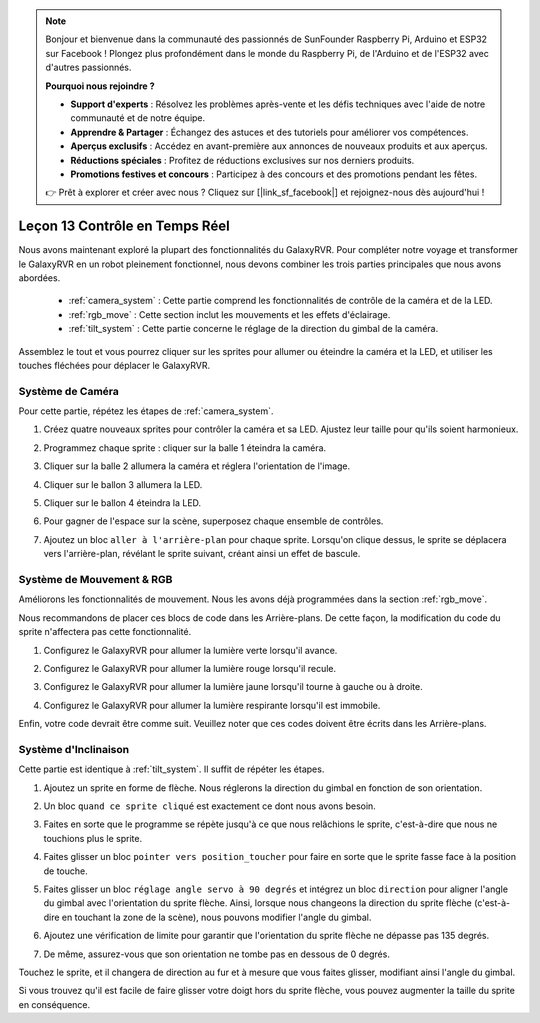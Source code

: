 .. note::

    Bonjour et bienvenue dans la communauté des passionnés de SunFounder Raspberry Pi, Arduino et ESP32 sur Facebook ! Plongez plus profondément dans le monde du Raspberry Pi, de l'Arduino et de l'ESP32 avec d'autres passionnés.

    **Pourquoi nous rejoindre ?**

    - **Support d'experts** : Résolvez les problèmes après-vente et les défis techniques avec l'aide de notre communauté et de notre équipe.
    - **Apprendre & Partager** : Échangez des astuces et des tutoriels pour améliorer vos compétences.
    - **Aperçus exclusifs** : Accédez en avant-première aux annonces de nouveaux produits et aux aperçus.
    - **Réductions spéciales** : Profitez de réductions exclusives sur nos derniers produits.
    - **Promotions festives et concours** : Participez à des concours et des promotions pendant les fêtes.

    👉 Prêt à explorer et créer avec nous ? Cliquez sur [|link_sf_facebook|] et rejoignez-nous dès aujourd'hui !

Leçon 13 Contrôle en Temps Réel
=======================================

Nous avons maintenant exploré la plupart des fonctionnalités du GalaxyRVR. 
Pour compléter notre voyage et transformer le GalaxyRVR en un robot pleinement fonctionnel, 
nous devons combiner les trois parties principales que nous avons abordées.

    * :ref:`camera_system` : Cette partie comprend les fonctionnalités de contrôle de la caméra et de la LED.

    * :ref:`rgb_move` : Cette section inclut les mouvements et les effets d'éclairage.

    * :ref:`tilt_system` : Cette partie concerne le réglage de la direction du gimbal de la caméra.

Assemblez le tout et vous pourrez cliquer sur les sprites pour allumer ou éteindre la caméra et la LED, et utiliser les touches fléchées pour déplacer le GalaxyRVR.

.. image:: img/13_camera_go_all2.png

**Système de Caméra**
------------------------------------

Pour cette partie, répétez les étapes de :ref:`camera_system`.

1. Créez quatre nouveaux sprites pour contrôler la caméra et sa LED. Ajustez leur taille pour qu'ils soient harmonieux.

.. image:: img/11_camera_4.png
.. :align: center

2. Programmez chaque sprite : cliquer sur la balle 1 éteindra la caméra.

.. image:: img/11_camera_1sp.png
.. :align: center

3. Cliquer sur la balle 2 allumera la caméra et réglera l'orientation de l'image.

.. image:: img/11_camera_2sp.png
.. :align: center

4. Cliquer sur le ballon 3 allumera la LED.

.. image:: img/11_camera_3sp.png
.. :align: center

5. Cliquer sur le ballon 4 éteindra la LED.

.. image:: img/11_camera_4sp.png
.. :align: center

6. Pour gagner de l'espace sur la scène, superposez chaque ensemble de contrôles.

.. image:: img/11_camera_fold.png
.. :align: center

7. Ajoutez un bloc ``aller à l'arrière-plan`` pour chaque sprite. Lorsqu'on clique dessus, le sprite se déplacera vers l'arrière-plan, révélant le sprite suivant, créant ainsi un effet de bascule.

.. image:: img/11_camera_layer.png
.. :align: center

**Système de Mouvement & RGB**
----------------------------------



Améliorons les fonctionnalités de mouvement. Nous les avons déjà programmées dans la section :ref:`rgb_move`.

Nous recommandons de placer ces blocs de code dans les Arrière-plans. De cette façon, la modification du code du sprite n'affectera pas cette fonctionnalité.

.. image:: img/13.ccc_code_in_stage.png

1. Configurez le GalaxyRVR pour allumer la lumière verte lorsqu'il avance.

.. image:: img/13.ccc_light_forward.png

2. Configurez le GalaxyRVR pour allumer la lumière rouge lorsqu'il recule.

.. image:: img/13.ccc_light_left_right.png

3. Configurez le GalaxyRVR pour allumer la lumière jaune lorsqu'il tourne à gauche ou à droite.

.. image:: img/13.ccc_light_backfwd.png

4. Configurez le GalaxyRVR pour allumer la lumière respirante lorsqu'il est immobile.

.. image:: img/13.ccc_light_breath.png

Enfin, votre code devrait être comme suit. 
Veuillez noter que ces codes doivent être écrits dans les Arrière-plans.

.. image:: img/11_camera_backdrops.png

**Système d'Inclinaison**
----------------------------

Cette partie est identique à :ref:`tilt_system`. Il suffit de répéter les étapes.

1. Ajoutez un sprite en forme de flèche. Nous réglerons la direction du gimbal en fonction de son orientation.

.. image:: img/10_servo_arrow.png

2. Un bloc ``quand ce sprite cliqué`` est exactement ce dont nous avons besoin.

.. image:: img/6_animate_when_touch.png
    :width: 230

3. Faites en sorte que le programme se répète jusqu'à ce que nous relâchions le sprite, c'est-à-dire que nous ne touchions plus le sprite.

.. image:: img/6_animate_repeat_touching.png
    :width: 550

4. Faites glisser un bloc ``pointer vers position_toucher`` pour faire en sorte que le sprite fasse face à la position de touche.

.. image:: img/10_servo_arrow_point_toward.png

5. Faites glisser un bloc ``réglage angle servo à 90 degrés`` et intégrez un bloc ``direction`` pour aligner l'angle du gimbal avec l'orientation du sprite flèche. Ainsi, lorsque nous changeons la direction du sprite flèche (c'est-à-dire en touchant la zone de la scène), nous pouvons modifier l'angle du gimbal.

.. image:: img/10_servo_arrow_angle_direction.png

6. Ajoutez une vérification de limite pour garantir que l'orientation du sprite flèche ne dépasse pas 135 degrés.

.. image:: img/10_servo_arrow_135.png

7. De même, assurez-vous que son orientation ne tombe pas en dessous de 0 degrés.

.. image:: img/10_servo_arrow_0.png

Touchez le sprite, et il changera de direction au fur et à mesure que vous faites glisser, modifiant ainsi l'angle du gimbal.

Si vous trouvez qu'il est facile de faire glisser votre doigt hors du sprite flèche, vous pouvez augmenter la taille du sprite en conséquence.
